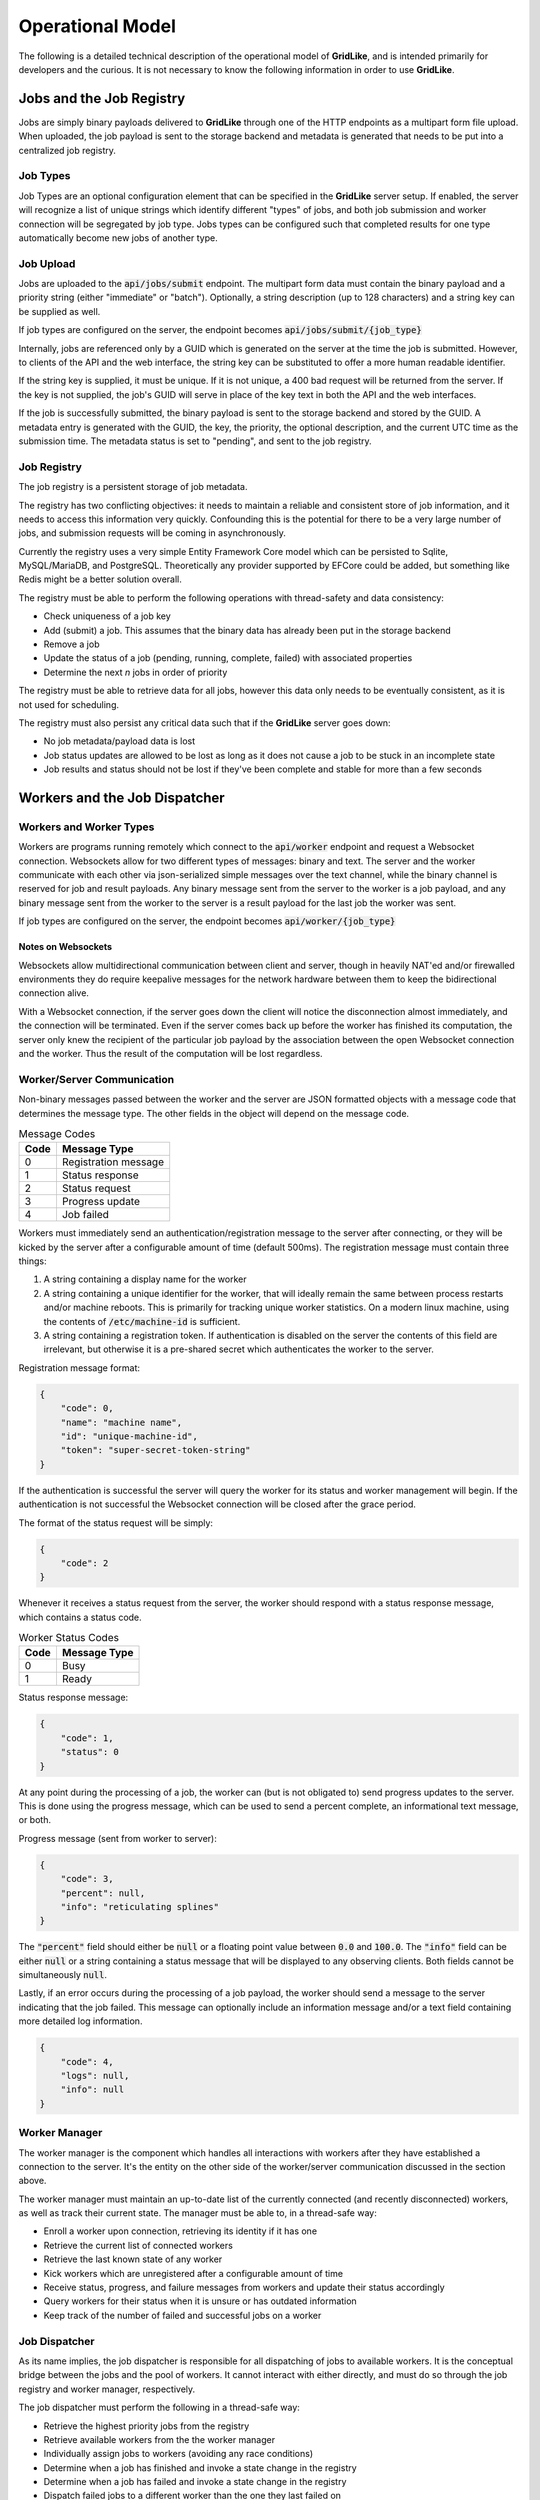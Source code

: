 =================
Operational Model
=================

The following is a detailed technical description of the operational model of **GridLike**, and is intended primarily for developers and the curious.  It is not necessary to know the following information in order to use **GridLike**.

Jobs and the Job Registry
=================================

Jobs are simply binary payloads delivered to **GridLike** through one of the HTTP endpoints as a multipart form file upload.  When uploaded, the job payload is sent to the storage backend and metadata is generated that needs to be put into a centralized job registry.

Job Types
---------

Job Types are an optional configuration element that can be specified in the **GridLike** server setup. If enabled, the server will recognize a list of unique strings which identify different "types" of jobs, and both job submission and worker connection will be segregated by job type.  Jobs types can be configured such that completed results for one type automatically become new jobs of another type.

Job Upload
----------

Jobs are uploaded to the :code:`api/jobs/submit` endpoint.  The multipart form data must contain the binary payload and a priority string (either "immediate" or "batch").  Optionally, a string description (up to 128 characters) and a string key can be supplied as well.

If job types are configured on the server, the endpoint becomes :code:`api/jobs/submit/{job_type}`

Internally, jobs are referenced only by a GUID which is generated on the server at the time the job is submitted.  However, to clients of the API and the web interface, the string key can be substituted to offer a more human readable identifier.

If the string key is supplied, it must be unique.  If it is not unique, a 400 bad request will be returned from the server.  If the key is not supplied, the job's GUID will serve in place of the key text in both the API and the web interfaces.

If the job is successfully submitted, the binary payload is sent to the storage backend and stored by the GUID.  A metadata entry is generated with the GUID, the key, the priority, the optional description, and the current UTC time as the submission time.  The metadata status is set to "pending", and sent to the job registry.

Job Registry
------------

The job registry is a persistent storage of job metadata.  

The registry has two conflicting objectives: it needs to maintain a reliable and consistent store of job information, and it needs to access this information very quickly.  Confounding this is the potential for there to be a very large number of jobs, and submission requests will be coming in asynchronously.

Currently the registry uses a very simple Entity Framework Core model which can be persisted to Sqlite, MySQL/MariaDB, and PostgreSQL.  Theoretically any provider supported by EFCore could be added, but something like Redis might be a better solution overall.  

The registry must be able to perform the following operations with thread-safety and data consistency:

* Check uniqueness of a job key
* Add (submit) a job. This assumes that the binary data has already been put in the storage backend
* Remove a job
* Update the status of a job (pending, running, complete, failed) with associated properties
* Determine the next *n* jobs in order of priority

The registry must be able to retrieve data for all jobs, however this data only needs to be eventually consistent, as it is not used for scheduling.

The registry must also persist any critical data such that if the **GridLike** server goes down:

* No job metadata/payload data is lost
* Job status updates are allowed to be lost as long as it does not cause a job to be stuck in an incomplete state
* Job results and status should not be lost if they've been complete and stable for more than a few seconds

Workers and the Job Dispatcher
==============================

Workers and Worker Types
------------------------

Workers are programs running remotely which connect to the :code:`api/worker` endpoint and request a Websocket connection. Websockets allow for two different types of messages: binary and text.  The server and the worker communicate with each other via json-serialized simple messages over the text channel, while the binary channel is reserved for job and result payloads.  Any binary message sent from the server to the worker is a job payload, and any binary message sent from the worker to the server is a result payload for the last job the worker was sent.

If job types are configured on the server, the endpoint becomes :code:`api/worker/{job_type}`

Notes on Websockets
^^^^^^^^^^^^^^^^^^^

Websockets allow multidirectional communication between client and server, though in heavily NAT'ed and/or firewalled environments they do require keepalive messages for the network hardware between them to keep the bidirectional connection alive.

With a Websocket connection, if the server goes down the client will notice the disconnection almost immediately, and the connection will be terminated. Even if the server comes back up before the worker has finished its computation, the server only knew the recipient of the particular job payload by the association between the open Websocket connection and the worker. Thus the result of the computation will be lost regardless.

Worker/Server Communication
---------------------------

Non-binary messages passed between the worker and the server are JSON formatted objects with a message code that determines the message type. The other fields in the object will depend on the message code.

.. list-table:: Message Codes
    :header-rows: 1

    * - Code
      - Message Type
    * - 0
      - Registration message
    * - 1
      - Status response
    * - 2
      - Status request
    * - 3
      - Progress update
    * - 4
      - Job failed


Workers must immediately send an authentication/registration message to the server after connecting, or they will be kicked by the server after a configurable amount of time (default 500ms). The registration message must contain three things:

1. A string containing a display name for the worker
2. A string containing a unique identifier for the worker, that will ideally remain the same between process restarts and/or machine reboots. This is primarily for tracking unique worker statistics.  On a modern linux machine, using the contents of :code:`/etc/machine-id` is sufficient.
3. A string containing a registration token.  If authentication is disabled on the server the contents of this field are irrelevant, but otherwise it is a pre-shared secret which authenticates the worker to the server. 

Registration message format: 

.. code-block:: json

    {
        "code": 0,
        "name": "machine name",
        "id": "unique-machine-id",
        "token": "super-secret-token-string"
    }

If the authentication is successful the server will query the worker for its status and worker management will begin.  If the authentication is not successful the Websocket connection will be closed after the grace period.

The format of the status request will be simply:

.. code-block:: json

    {
        "code": 2
    }

Whenever it receives a status request from the server, the worker should respond with a status response message, which contains a status code.

.. list-table:: Worker Status Codes
    :header-rows: 1

    * - Code
      - Message Type
    * - 0
      - Busy
    * - 1
      - Ready

Status response message:

.. code-block:: json

    {
        "code": 1,
        "status": 0     
    }

At any point during the processing of a job, the worker can (but is not obligated to) send progress updates to the server. This is done using the progress message, which can be used to send a percent complete, an informational text message, or both.

Progress message (sent from worker to server):

.. code-block:: json

    {
        "code": 3,
        "percent": null,    
        "info": "reticulating splines"
    }

The :code:`"percent"` field should either be :code:`null` or a floating point value between :code:`0.0` and :code:`100.0`. The :code:`"info"` field can be either :code:`null` or a string containing a status message that will be displayed to any observing clients.  Both fields cannot be simultaneously :code:`null`.

Lastly, if an error occurs during the processing of a job payload, the worker should send a message to the server indicating that the job failed.  This message can optionally include an information message and/or a text field containing more detailed log information.

.. code-block:: json

    {
        "code": 4,
        "logs": null,    
        "info": null
    }

Worker Manager
--------------

The worker manager is the component which handles all interactions with workers after they have established a connection to the server. It's the entity on the other side of the worker/server communication discussed in the section above.

The worker manager must maintain an up-to-date list of the currently connected (and recently disconnected) workers, as well as track their current state.  The manager must be able to, in a thread-safe way: 

* Enroll a worker upon connection, retrieving its identity if it has one
* Retrieve the current list of connected workers 
* Retrieve the last known state of any worker
* Kick workers which are unregistered after a configurable amount of time
* Receive status, progress, and failure messages from workers and update their status accordingly
* Query workers for their status when it is unsure or has outdated information
* Keep track of the number of failed and successful jobs on a worker


Job Dispatcher
--------------

As its name implies, the job dispatcher is responsible for all dispatching of jobs to available workers.  It is the conceptual bridge between the jobs and the pool of workers. It cannot interact with either directly, and must do so through the job registry and worker manager, respectively.

The job dispatcher must perform the following in a thread-safe way:

* Retrieve the highest priority jobs from the registry
* Retrieve available workers from the the worker manager
* Individually assign jobs to workers (avoiding any race conditions)
* Determine when a job has finished and invoke a state change in the registry
* Determine when a job has failed and invoke a state change in the registry
* Dispatch failed jobs to a different worker than the one they last failed on
* Lower the priority of failed jobs so that they don't clog up the work queue
* Determine when a worker working on a job disconnects and reset the job
